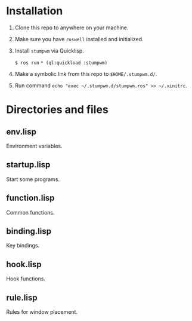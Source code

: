 * Installation

1. Clone this repo to anywhere on your machine.

2. Make sure you have ~roswell~ installed and initialized.

3. Install ~stumpwm~ via Quicklisp.

    ~$ ros run~
    ~* (ql:quickload :stumpwm)~

4. Make a symbolic link from this repo to ~$HOME/.stumpwm.d/~.

5. Run command ~echo "exec ~/.stumpwm.d/stumpwm.ros" >> ~/.xinitrc~.

* Directories and files

** env.lisp

Environment variables.

** startup.lisp

Start some programs.

** function.lisp

Common functions.

** binding.lisp

Key bindings.

** hook.lisp

Hook functions.

** rule.lisp

Rules for window placement.

